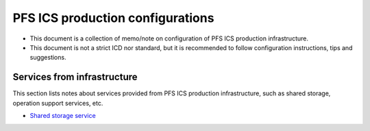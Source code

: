 PFS ICS production configurations
******

- This document is a collection of memo/note on configuration of PFS ICS 
  production infrastructure.
- This document is not a strict ICD nor standard, but it is recommended to 
  follow configuration instructions, tips and suggestions. 


Services from infrastructure
======

This section lists notes about services provided from PFS ICS production 
infrastructure, such as shared storage, operation support services, etc. 

- `Shared storage service <nfs-ics.rst>`_

